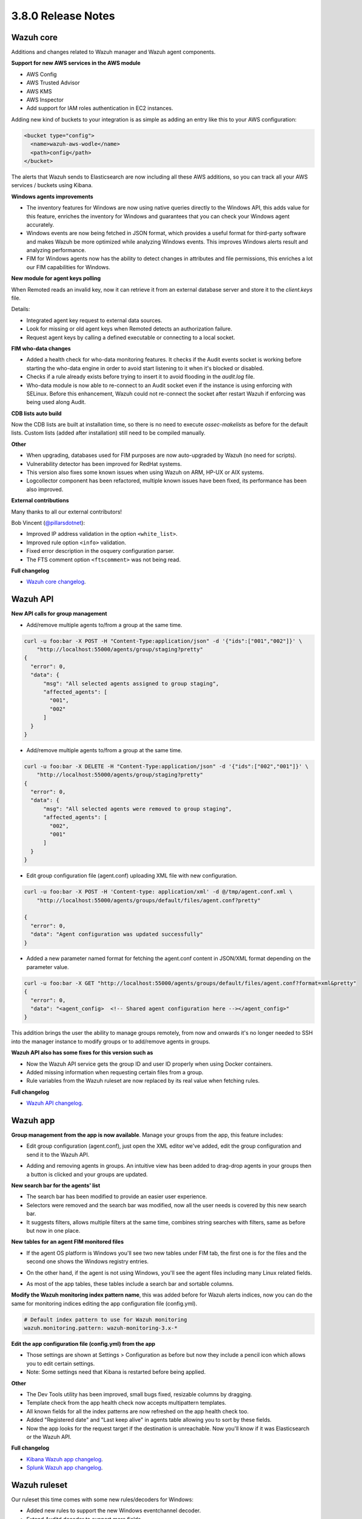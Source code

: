 .. Copyright (C) 2018 Wazuh, Inc.

.. _release_3_8_0:

3.8.0 Release Notes
===================

Wazuh core
----------

Additions and changes related to Wazuh manager and Wazuh agent components.

**Support for new AWS services in the AWS module**

- AWS Config
- AWS Trusted Advisor
- AWS KMS
- AWS Inspector
- Add support for IAM roles authentication in EC2 instances.

Adding new kind of buckets to your integration is as simple as adding an entry like this to your AWS configuration:

.. code-block:: xml

  <bucket type="config">
    <name>wazuh-aws-wodle</name>
    <path>config</path>
  </bucket>


The alerts that Wazuh sends to Elasticsearch are now including all these AWS additions, so you can track all your AWS services / buckets using Kibana.

.. thumbnail:: ../images/release-notes/3.8.0/aws-alert.png
  :title: AWS sample alert
  :align: center
  :width: 100%

**Windows agents improvements**

- The inventory features for Windows are now using native queries directly to the Windows API, this adds value for this feature, enriches the inventory for Windows and guarantees that you can check your Windows agent accurately.
- Windows events are now being fetched in JSON format, which provides a useful format for third-party software and makes Wazuh be more optimized while analyzing Windows events. This improves Windows alerts result and analyzing performance.
- FIM for Windows agents now has the ability to detect changes in attributes and file permissions, this enriches a lot our FIM capabilities for Windows.


**New module for agent keys polling**

When Remoted reads an invalid key, now it can retrieve it from an external database server and store it to the `client.keys` file.

Details:

- Integrated agent key request to external data sources. 
- Look for missing or old agent keys when Remoted detects an authorization failure.
- Request agent keys by calling a defined executable or connecting to a local socket.

**FIM who-data changes**

- Added a health check for who-data monitoring features. It checks if the Audit events socket is working before starting the who-data engine in order to avoid start listening to it when it's blocked or disabled. 
- Checks if a rule already exists before trying to insert it to avoid flooding in the `audit.log` file.
- Who-data module is now able to re-connect to an Audit socket even if the instance is using enforcing with SELinux. Before this enhancement, Wazuh could not re-connect the socket after restart Wazuh if enforcing was being used along Audit.

**CDB lists auto build**

Now the CDB lists are built at installation time, so there is no need to execute `ossec-makelists` as before for the default lists. Custom lists (added after installation) still need to be compiled manually.

**Other**

- When upgrading, databases used for FIM purposes are now auto-upgraded by Wazuh (no need for scripts).
- Vulnerability detector has been improved for RedHat systems.
- This version also fixes some known issues when using Wazuh on ARM, HP-UX or AIX systems. 
- Logcollector component has been refactored, multiple known issues have been fixed, its performance has been also improved.

**External contributions**

Many thanks to all our external contributors!

Bob Vincent (`@pillarsdotnet <https://github.com/pillarsdotnet>`_):

- Improved IP address validation in the option ``<white_list>``.
- Improved rule option ``<info>`` validation. 
- Fixed error description in the osquery configuration parser. 
- The FTS comment option ``<ftscomment>`` was not being read. 

**Full changelog**

- `Wazuh core changelog <https://github.com/wazuh/wazuh/blob/master/CHANGELOG.md>`_.

Wazuh API 
---------

**New API calls for group management** 

- Add/remove multiple agents to/from a group at the same time. 

.. code-block:: javascript

  curl -u foo:bar -X POST -H "Content-Type:application/json" -d '{"ids":["001","002"]}' \
      "http://localhost:55000/agents/group/staging?pretty"
  {
    "error": 0,
    "data": {
        "msg": "All selected agents assigned to group staging",
        "affected_agents": [
          "001",
          "002"
        ]
    }
  }


- Add/remove multiple agents to/from a group at the same time. 

.. code-block:: javascript

  curl -u foo:bar -X DELETE -H "Content-Type:application/json" -d '{"ids":["002","001"]}' \
      "http://localhost:55000/agents/group/staging?pretty"
  {
    "error": 0,
    "data": {
        "msg": "All selected agents were removed to group staging",
        "affected_agents": [
          "002",
          "001"
        ]
    }
  }

- Edit group configuration file (agent.conf) uploading XML file with new configuration.

.. code-block:: javascript

  curl -u foo:bar -X POST -H 'Content-type: application/xml' -d @/tmp/agent.conf.xml \
      "http://localhost:55000/agents/groups/default/files/agent.conf?pretty"

  {
    "error": 0,
    "data": "Agent configuration was updated successfully"
  }

- Added a new parameter named format for fetching the agent.conf content in JSON/XML format depending on the parameter value.

.. code-block:: javascript

  curl -u foo:bar -X GET "http://localhost:55000/agents/groups/default/files/agent.conf?format=xml&pretty"
  {
    "error": 0,
    "data": "<agent_config>  <!-- Shared agent configuration here --></agent_config>"
  }


This addition brings the user the ability to manage groups remotely, from now and onwards it's no longer needed to SSH into the manager instance to modify groups or to add/remove agents in groups.

**Wazuh API also has some fixes for this version such as**

- Now the Wazuh API service gets the group ID and user ID properly when using Docker containers.
- Added missing information when requesting certain files from a group.
- Rule variables from the Wazuh ruleset are now replaced by its real value when fetching rules.

**Full changelog**

- `Wazuh API changelog <https://github.com/wazuh/wazuh-api/blob/master/CHANGELOG.md>`_.

Wazuh app
---------

**Group management from the app is now available**. Manage your groups from the app, this feature includes:

- Edit group configuration (agent.conf), just open the XML editor we've added, edit the group configuration and send it to the Wazuh API.

.. thumbnail:: ../images/release-notes/3.8.0/xml-edit.png
  :title: XML editor
  :align: center
  :width: 100%

- Adding and removing agents in groups. An intuitive view has been added to drag-drop agents in your groups then a button is clicked and your groups are updated.

.. thumbnail:: ../images/release-notes/3.8.0/add-remove-agents.png
  :title: Add or remove agents
  :align: center
  :width: 100%

**New search bar for the agents' list**

- The search bar has been modified to provide an easier user experience. 
- Selectors were removed and the search bar was modified, now all the user needs is covered by this new search bar.
- It suggests filters, allows multiple filters at the same time, combines string searches with filters, same as before but now in one place.

.. thumbnail:: ../images/release-notes/3.8.0/search-bar.png
  :title: AWS sample alert
  :align: center
  :width: 100%

**New tables for an agent FIM monitored files**

- If the agent OS platform is Windows you'll see two new tables under FIM tab, the first one is for the files and the second one shows the Windows registry entries.

.. thumbnail:: ../images/release-notes/3.8.0/fim-files-windows.png
  :title: FIM monitored files for Windows
  :align: center
  :width: 100%

- On the other hand, if the agent is not using Windows, you'll see the agent files including many Linux related fields. 

.. thumbnail:: ../images/release-notes/3.8.0/fim-files-linux.png
  :title: FIM monitored files for Linux
  :align: center
  :width: 100%

- As most of the app tables, these tables include a search bar and sortable columns.


**Modify the Wazuh monitoring index pattern name**, this was added before for Wazuh alerts indices, now you can do the same for monitoring indices editing the app configuration file (config.yml).

.. code-block:: console

  # Default index pattern to use for Wazuh monitoring
  wazuh.monitoring.pattern: wazuh-monitoring-3.x-*

**Edit the app configuration file (config.yml) from the app**

- Those settings are shown at Settings > Configuration as before but now they include a pencil icon which allows you to edit certain settings.
- Note: Some settings need that Kibana is restarted before being applied.

.. thumbnail:: ../images/release-notes/3.8.0/settings-edit.png
  :title: AWS sample alert
  :align: center
  :width: 100%

**Other**

- The Dev Tools utility has been improved, small bugs fixed, resizable columns by dragging.
- Template check from the app health check now accepts multipattern templates.
- All known fields for all the index patterns are now refreshed on the app health check too.
- Added "Registered date" and "Last keep alive" in agents table allowing you to sort by these fields.
- Now the app looks for the request target if the destination is unreachable. Now you'll know if it was Elasticsearch or the Wazuh API.


**Full changelog**

- `Kibana Wazuh app changelog <https://github.com/wazuh/wazuh-kibana-app/blob/master/CHANGELOG.md>`_.
- `Splunk Wazuh app changelog <https://github.com/wazuh/wazuh-splunk/blob/master/CHANGELOG.md>`_.

Wazuh ruleset
-------------

Our ruleset this time comes with some new rules/decoders for Windows:

- Added new rules to support the new Windows eventchannel decoder. 
- Extend Auditd decoder to support more fields. 

And we've added a new rule to alert when an agent is removed. 

**Full changelog**

- `Wazuh ruleset changelog <https://github.com/wazuh/wazuh-ruleset/blob/master/CHANGELOG.md>`_.